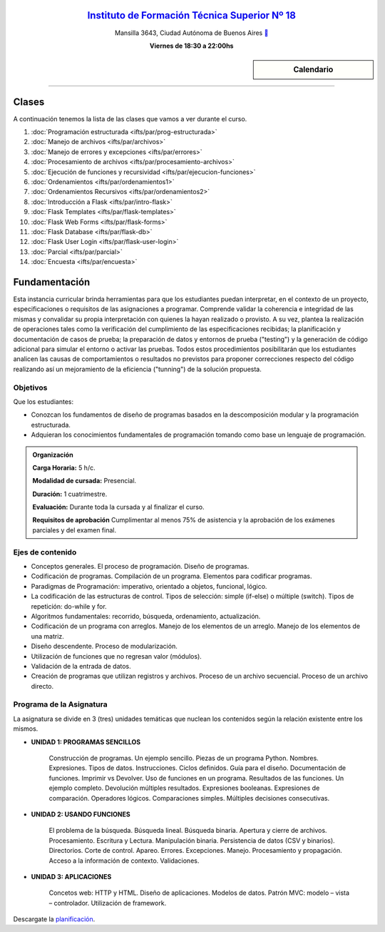 .. title: Paradigmas de Programación
.. slug: ifts/par
.. date: 2015-08-25 13:27:56 UTC-03:00
.. tags:
.. category:
.. link:
.. description:
.. type: text

.. raw:: html

   <link rel="stylesheet" href="//maxcdn.bootstrapcdn.com/font-awesome/4.3.0/css/font-awesome.min.css">

.. class:: align-center

`Instituto de Formación Técnica Superior Nº 18 <http://www.ifts18.edu.ar>`_
===========================================================================

.. class:: lead

    Mansilla 3643, Ciudad Autónoma de Buenos Aires ` <http://www.openstreetmap.org/#map=19/-34.59072/-58.41490&layers=N>`_

    **Viernes de 18:30 a 22:00hs**


.. sidebar:: Calendario

    .. raw:: html

        <iframe src="https://www.google.com/calendar/embed?showTitle=0&amp;showNav=0&amp;showDate=0&amp;showPrint=0&amp;showTabs=0&amp;showCalendars=0&amp;showTz=0&amp;mode=AGENDA&amp;height=300&amp;wkst=1&amp;bgcolor=%23FFFFFF&amp;src=ifts18.edu.ar_41iib4ghpdvlpsuo8k0g7962dc%40group.calendar.google.com&amp;color=%2342104A&amp;ctz=America%2FArgentina%2FBuenos_Aires"
        style=" border-width:0 " width="400" height="300" frameborder="0"
        scrolling="no"></iframe>


----


Clases
======

A continuación tenemos la lista de las clases que vamos a ver durante el curso.

#. :doc:`Programación estructurada <ifts/par/prog-estructurada>`
#. :doc:`Manejo de archivos <ifts/par/archivos>`
#. :doc:`Manejo de errores y excepciones <ifts/par/errores>`
#. :doc:`Procesamiento de archivos <ifts/par/procesamiento-archivos>`
#. :doc:`Ejecución de funciones y recursividad <ifts/par/ejecucion-funciones>`
#. :doc:`Ordenamientos <ifts/par/ordenamientos1>`
#. :doc:`Ordenamientos Recursivos <ifts/par/ordenamientos2>`
#. :doc:`Introducción a Flask <ifts/par/intro-flask>`
#. :doc:`Flask Templates <ifts/par/flask-templates>`
#. :doc:`Flask Web Forms <ifts/par/flask-forms>`
#. :doc:`Flask Database <ifts/par/flask-db>`
#. :doc:`Flask User Login <ifts/par/flask-user-login>`
#. :doc:`Parcial <ifts/par/parcial>`
#. :doc:`Encuesta <ifts/par/encuesta>`



Fundamentación
==============

Esta instancia curricular brinda herramientas para que los estudiantes puedan
interpretar, en el contexto de un proyecto, especificaciones o requisitos de las
asignaciones a programar. Comprende validar la coherencia e integridad de las
mismas y convalidar su propia interpretación con quienes la hayan realizado o
provisto. A su vez, plantea la realización de operaciones tales como la
verificación del cumplimiento de las especificaciones recibidas; la
planificación y documentación de casos de prueba; la preparación de datos y
entornos de prueba ("testing") y la generación de código adicional para simular
el entorno o activar las pruebas. Todos estos procedimientos posibilitarán que
los estudiantes analicen las causas de comportamientos o resultados no
previstos para proponer correcciones respecto del código realizando así un
mejoramiento de la eficiencia ("tunning") de la solución propuesta.

.. class:: col-md-6

Objetivos
---------

Que los estudiantes:

* Conozcan los fundamentos de diseño de programas basados en la descomposición modular y la programación estructurada.
* Adquieran los conocimientos fundamentales de programación tomando como base un lenguaje de programación.


.. admonition:: Organización

    **Carga Horaria:** 5 h/c.

    **Modalidad de cursada:** Presencial.

    **Duración:** 1 cuatrimestre.

    **Evaluación:** Durante toda la cursada y al finalizar el curso.

    **Requisitos de aprobación** Cumplimentar al menos 75% de asistencia y la
    aprobación de los exámenes parciales y del examen final.


.. class:: col-md-6

Ejes de contenido
-----------------

* Conceptos generales. El proceso de programación. Diseño de programas.
* Codificación de programas. Compilación de un programa. Elementos para codificar programas.
* Paradigmas de Programación: imperativo, orientado a objetos, funcional, lógico.
* La codificación de las estructuras de control. Tipos de selección: simple (if-else) o múltiple (switch). Tipos de repetición: do-while y for.
* Algoritmos fundamentales: recorrido, búsqueda, ordenamiento, actualización.
* Codificación de un programa con arreglos. Manejo de los elementos de un arreglo. Manejo de los elementos de una matriz.
* Diseño descendente. Proceso de modularización.
* Utilización de funciones que no regresan valor (módulos).
* Validación de la entrada de datos.
* Creación de programas que utilizan registros y archivos. Proceso de un archivo secuencial. Proceso de un archivo directo.


.. class:: col-md-12

Programa de la Asignatura
-------------------------

La asignatura se divide en 3 (tres) unidades temáticas que nuclean los
contenidos según la relación existente entre los mismos.

* **UNIDAD 1: PROGRAMAS SENCILLOS**

    Construcción de programas. Un ejemplo sencillo. Piezas de un programa
    Python. Nombres. Expresiones. Tipos de datos. Instrucciones. Ciclos
    definidos. Guía para el diseño. Documentación de
    funciones. Imprimir vs Devolver. Uso de funciones en un programa. Resultados
    de las funciones. Un ejemplo completo. Devolución múltiples resultados.
    Expresiones booleanas. Expresiones de comparación. Operadores lógicos.
    Comparaciones simples. Múltiples decisiones consecutivas.


* **UNIDAD 2: USANDO FUNCIONES**

    El problema de la búsqueda. Búsqueda lineal. Búsqueda binaria. Apertura y
    cierre de archivos. Procesamiento. Escritura y Lectura. Manipulación
    binaria. Persistencia de datos (CSV y binarios). Directorios. Corte de
    control. Apareo. Errores. Excepciones. Manejo. Procesamiento y propagación.
    Acceso a la información de contexto. Validaciones.


* **UNIDAD 3: APLICACIONES**

    Concetos web: HTTP y HTML. Diseño de aplicaciones. Modelos de datos.
    Patrón MVC: modelo – vista – controlador. Utilización de framework.


Descargate la planificación_.

.. _planificación: /par/planificacion.pdf
